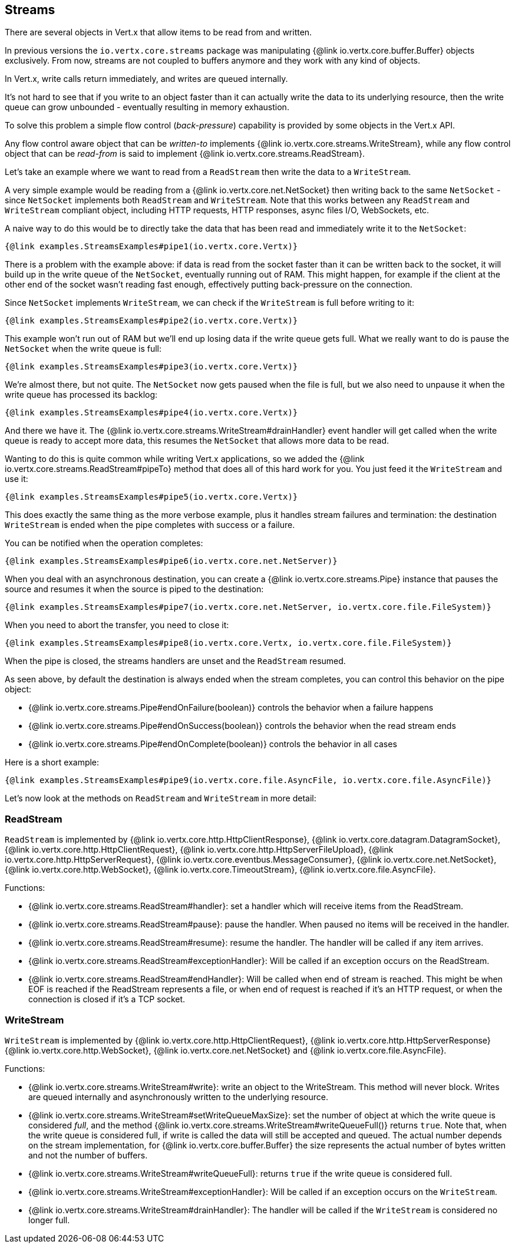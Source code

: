 
== Streams

There are several objects in Vert.x that allow items to be read from and written.

In previous versions the `io.vertx.core.streams` package was manipulating {@link io.vertx.core.buffer.Buffer}
objects exclusively. From now, streams are not coupled to buffers anymore and they work with any kind of objects.

In Vert.x, write calls return immediately, and writes are queued internally.

It's not hard to see that if you write to an object faster than it can actually write the data to
its underlying resource, then the write queue can grow unbounded - eventually resulting in
memory exhaustion.

To solve this problem a simple flow control (_back-pressure_) capability is provided by some objects in the Vert.x API.

Any flow control aware object that can be _written-to_ implements {@link io.vertx.core.streams.WriteStream},
while any flow control object that can be _read-from_ is said to implement {@link io.vertx.core.streams.ReadStream}.

Let's take an example where we want to read from a `ReadStream` then write the data to a `WriteStream`.

A very simple example would be reading from a {@link io.vertx.core.net.NetSocket} then writing back to the
same `NetSocket` - since `NetSocket` implements both `ReadStream` and `WriteStream`. Note that this works
between any `ReadStream` and `WriteStream` compliant object, including HTTP requests, HTTP responses,
async files I/O, WebSockets, etc.

A naive way to do this would be to directly take the data that has been read and immediately write it
to the `NetSocket`:

[source,$lang]
----
{@link examples.StreamsExamples#pipe1(io.vertx.core.Vertx)}
----

There is a problem with the example above: if data is read from the socket faster than it can be
written back to the socket, it will build up in the write queue of the `NetSocket`, eventually
running out of RAM. This might happen, for example if the client at the other end of the socket
wasn't reading fast enough, effectively putting back-pressure on the connection.

Since `NetSocket` implements `WriteStream`, we can check if the `WriteStream` is full before
writing to it:

[source,$lang]
----
{@link examples.StreamsExamples#pipe2(io.vertx.core.Vertx)}
----

This example won't run out of RAM but we'll end up losing data if the write queue gets full. What we
really want to do is pause the `NetSocket` when the write queue is full:

[source,$lang]
----
{@link examples.StreamsExamples#pipe3(io.vertx.core.Vertx)}
----

We're almost there, but not quite. The `NetSocket` now gets paused when the file is full, but we also need to unpause
it when the write queue has processed its backlog:

[source,$lang]
----
{@link examples.StreamsExamples#pipe4(io.vertx.core.Vertx)}
----

And there we have it. The {@link io.vertx.core.streams.WriteStream#drainHandler} event handler will
get called when the write queue is ready to accept more data, this resumes the `NetSocket` that
allows more data to be read.

Wanting to do this is quite common while writing Vert.x applications, so we added the
{@link io.vertx.core.streams.ReadStream#pipeTo} method that does all of this hard work for you.
You just feed it the `WriteStream` and use it:

[source,$lang]
----
{@link examples.StreamsExamples#pipe5(io.vertx.core.Vertx)}
----

This does exactly the same thing as the more verbose example, plus it handles stream failures and termination: the
destination `WriteStream` is ended when the pipe completes with success or a failure.

You can be notified when the operation completes:

[source,$lang]
----
{@link examples.StreamsExamples#pipe6(io.vertx.core.net.NetServer)}
----

When you deal with an asynchronous destination, you can create a {@link io.vertx.core.streams.Pipe} instance that
pauses the source and resumes it when the source is piped to the destination:

[source,$lang]
----
{@link examples.StreamsExamples#pipe7(io.vertx.core.net.NetServer, io.vertx.core.file.FileSystem)}
----

When you need to abort the transfer, you need to close it:

[source,$lang]
----
{@link examples.StreamsExamples#pipe8(io.vertx.core.Vertx, io.vertx.core.file.FileSystem)}
----

When the pipe is closed, the streams handlers are unset and the `ReadStream` resumed.

As seen above, by default the destination is always ended when the stream completes, you can control this behavior
on the pipe object:

* {@link io.vertx.core.streams.Pipe#endOnFailure(boolean)} controls the behavior when a failure happens
* {@link io.vertx.core.streams.Pipe#endOnSuccess(boolean)} controls the behavior when the read stream ends
* {@link io.vertx.core.streams.Pipe#endOnComplete(boolean)} controls the behavior in all cases

Here is a short example:

[source,$lang]
----
{@link examples.StreamsExamples#pipe9(io.vertx.core.file.AsyncFile, io.vertx.core.file.AsyncFile)}
----

Let's now look at the methods on `ReadStream` and `WriteStream` in more detail:

=== ReadStream

`ReadStream` is implemented by {@link io.vertx.core.http.HttpClientResponse}, {@link io.vertx.core.datagram.DatagramSocket},
{@link io.vertx.core.http.HttpClientRequest}, {@link io.vertx.core.http.HttpServerFileUpload},
{@link io.vertx.core.http.HttpServerRequest}, {@link io.vertx.core.eventbus.MessageConsumer},
{@link io.vertx.core.net.NetSocket}, {@link io.vertx.core.http.WebSocket}, {@link io.vertx.core.TimeoutStream},
{@link io.vertx.core.file.AsyncFile}.

Functions:

- {@link io.vertx.core.streams.ReadStream#handler}:
set a handler which will receive items from the ReadStream.
- {@link io.vertx.core.streams.ReadStream#pause}:
pause the handler. When paused no items will be received in the handler.
- {@link io.vertx.core.streams.ReadStream#resume}:
resume the handler. The handler will be called if any item arrives.
- {@link io.vertx.core.streams.ReadStream#exceptionHandler}:
Will be called if an exception occurs on the ReadStream.
- {@link io.vertx.core.streams.ReadStream#endHandler}:
Will be called when end of stream is reached. This might be when EOF is reached if the ReadStream represents a file,
or when end of request is reached if it's an HTTP request, or when the connection is closed if it's a TCP socket.

=== WriteStream

`WriteStream` is implemented by {@link io.vertx.core.http.HttpClientRequest}, {@link io.vertx.core.http.HttpServerResponse}
{@link io.vertx.core.http.WebSocket}, {@link io.vertx.core.net.NetSocket} and {@link io.vertx.core.file.AsyncFile}.

Functions:

- {@link io.vertx.core.streams.WriteStream#write}:
write an object to the WriteStream. This method will never block. Writes are queued internally and asynchronously
written to the underlying resource.
- {@link io.vertx.core.streams.WriteStream#setWriteQueueMaxSize}:
set the number of object at which the write queue is considered _full_, and the method {@link io.vertx.core.streams.WriteStream#writeQueueFull()}
returns `true`. Note that, when the write queue is considered full, if write is called the data will still be accepted
and queued. The actual number depends on the stream implementation, for {@link io.vertx.core.buffer.Buffer} the size
represents the actual number of bytes written and not the number of buffers.
- {@link io.vertx.core.streams.WriteStream#writeQueueFull}:
returns `true` if the write queue is considered full.
- {@link io.vertx.core.streams.WriteStream#exceptionHandler}:
Will be called if an exception occurs on the `WriteStream`.
- {@link io.vertx.core.streams.WriteStream#drainHandler}:
The handler will be called if the `WriteStream` is considered no longer full.
